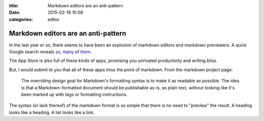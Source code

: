 :title: Markdown editors are an anti-pattern
:date: 2015-02-18 10:08
:categories: editor

Markdown editors are an anti-pattern
====================================

In the last year or so, there seems to have been an explosion of markdown
editors and markdown previewers.  A quick Google search reveals `so`_, `many`_
of `them`_.

The App Store is also full of these kinds of apps, promising you unrivaled
productivity and writing bliss.

.. image:: /img/app-store-markdown.png

But, I would submit to you that all of these apps miss the point of markdown.
From the markdown project page:

    The overriding design goal for Markdown's formatting syntax is to make it
    as readable as possible. The idea is that a Markdown-formatted document
    should be publishable as-is, as plain text, without looking like it's been
    marked up with tags or formatting instructions. 

The syntax (or lack thereof) of the markdown format is so simple that there is
no need to "preview" the result.  A heading looks like a heading.  A list looks
like a link.

.. _so: http://dillinger.io/
.. _many: https://stackedit.io/
.. _them: http://jbt.github.io/markdown-editor/
